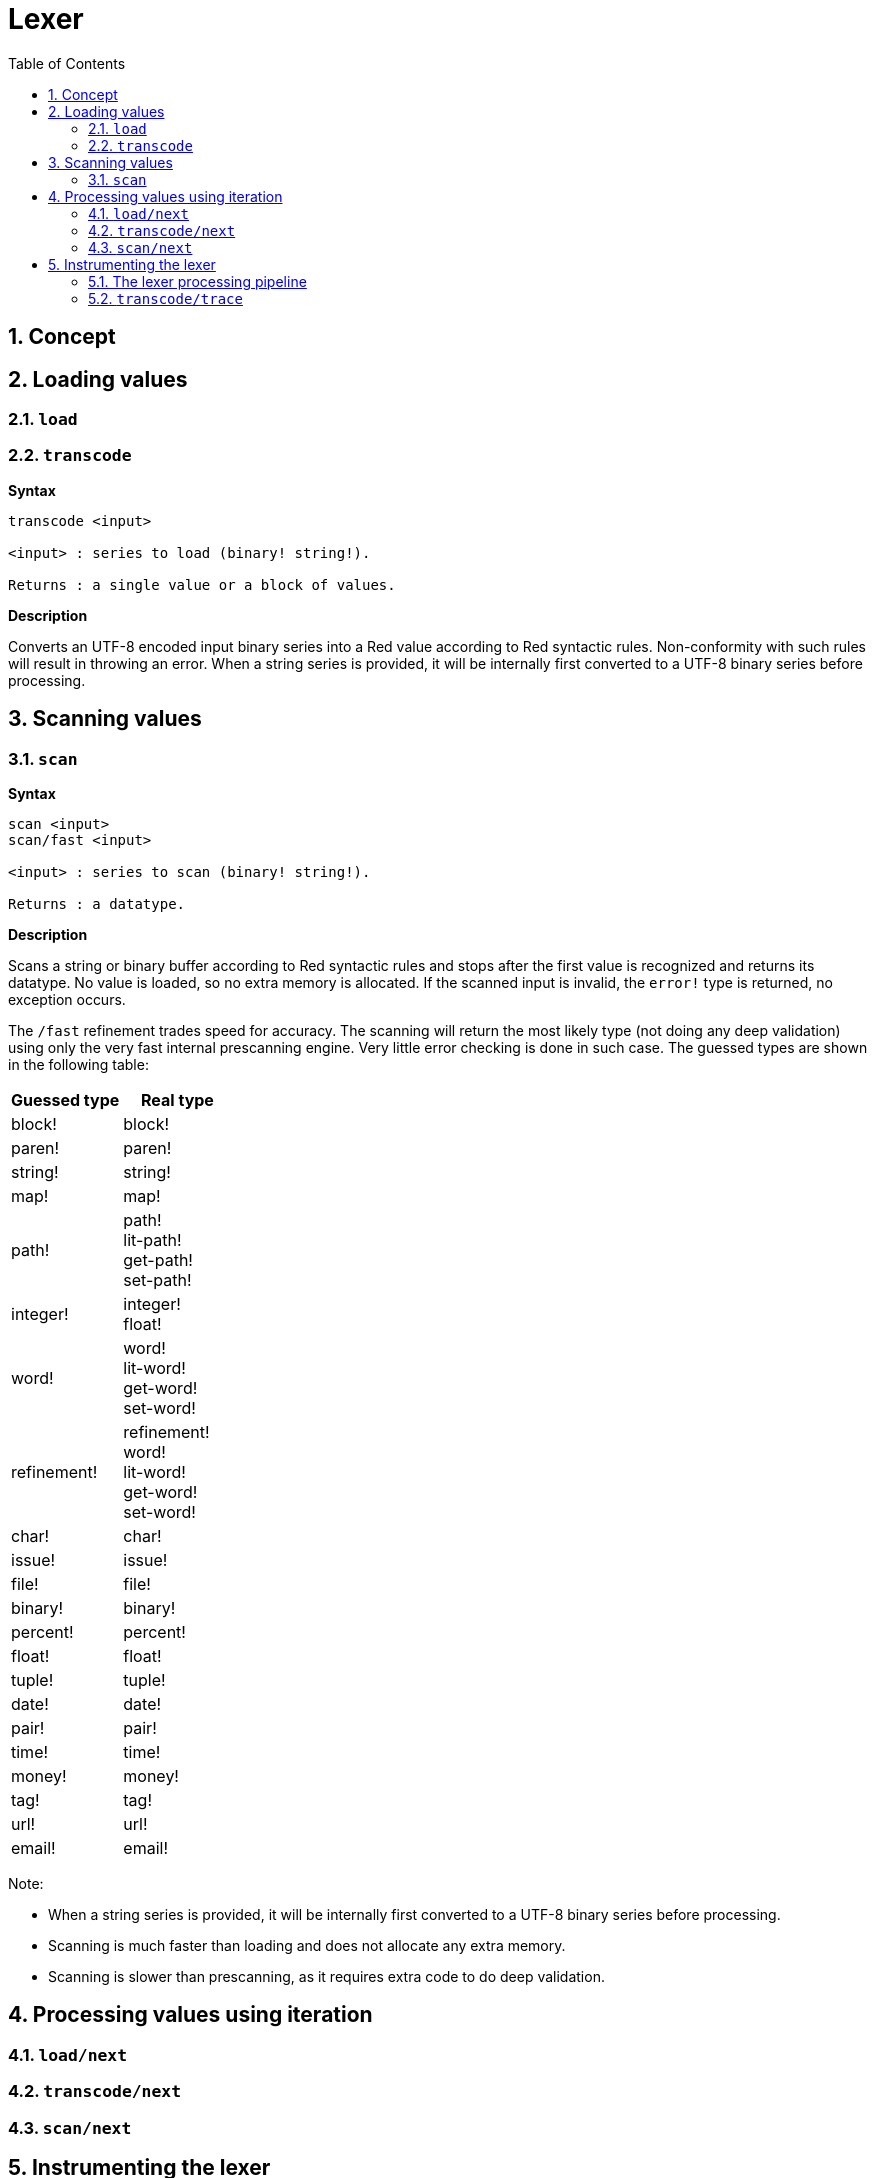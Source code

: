 = Lexer
:imagesdir: ../images
:toc:
:toclevels: 3
:numbered:

== Concept 


== Loading values

=== `load`

=== `transcode`

*Syntax*

----
transcode <input>

<input> : series to load (binary! string!).

Returns : a single value or a block of values.
----

*Description*

Converts an UTF-8 encoded input binary series into a Red value according to Red syntactic rules. Non-conformity with such rules will result in throwing an error. When a string series is provided, it will be internally first converted to a UTF-8 binary series before processing.

== Scanning values

=== `scan`

*Syntax*

----
scan <input>
scan/fast <input>

<input> : series to scan (binary! string!).

Returns : a datatype.
----

*Description*

Scans a string or binary buffer according to Red syntactic rules and stops after the first value is recognized and returns its datatype. No value is loaded, so no extra memory is allocated. If the scanned input is invalid, the `error!` type is returned, no exception occurs.

The `/fast` refinement trades speed for accuracy. The scanning will return the most likely type (not doing any deep validation) using only the very fast internal prescanning engine. Very little error checking is done in such case. The guessed types are shown in the following table:

[cols="1,1", options="header"]
|===
|Guessed type | Real type
|block!	 | block!
|paren!	 | paren!
|string!  | string!
|map!	 | map!
|path!	 | path! +
lit-path! +
get-path! +
set-path!
|integer! | integer! +
float!
|word!	 | word! +
lit-word! +
get-word! + 
set-word!
|refinement! | refinement! +
word! +
lit-word! +
get-word! +
set-word!
|char!	 | char!
|issue!	 | issue!
|file!	 | file!
|binary! | binary!
|percent! | percent!
|float!	 | float!
|tuple!	 | tuple!
|date!	 | date!
|pair!	 | pair!
|time!	 | time!
|money!	 | money!
|tag!	 | tag!
|url!	 | url!
|email!	 | email!
|===

Note: 

* When a string series is provided, it will be internally first converted to a UTF-8 binary series before processing.

* Scanning is much faster than loading and does not allocate any extra memory.

* Scanning is slower than prescanning, as it requires extra code to do deep validation.

== Processing values using iteration

=== `load/next`

=== `transcode/next`

=== `scan/next`

== Instrumenting the lexer

=== The lexer processing pipeline

The tokenization process is split in stages, triggering events where a user-provided callback function can be invoked. The different stages are:

----
                     /-> CLOSE series
                    /-> OPEN series
                   /
PRESCAN token -> SCAN token -> LOAD value
                   \             \
                    \-> ERROR     \-> ERROR
----

=== `transcode/trace`

*Syntax*

----
transcode/trace <input> <callback>

<input>    : series to load (binary! string!).
<callback> : a callback function to process lexer events (function!).

Returns    : a single value or a block of values.
----

*Description*

Note: the body block can start with an optional filtering block, for indicating which events will be triggered. This allows to reduce the number of callback calls resulting in much better processing performance.

Callback function specification block:

----
func [
    event [word!]                    ;-- current lexer state (see table below).
    input [string! binary!]          ;-- reference to the input series at current loading position (can be changed).
    type  [datatype! word! none!]    ;-- word or datatype describing the type of token or value currently processed.
    line  [integer!]                 ;-- current input line number.
    token                            ;-- current token as an input slice (pair!) or a loaded value.
    return: [logic!]
]
----

The meaning of some arguments and return value _depends_ on the event. The following table documents the possible combinations and effects:

[cols="1,1,1,1,2", options="header"]
|===
|Event | Type | Token | Return Value | Description
|`prescan`| word! datatype!| pair!| `true`: scan + 
`false`: drop| When a Red token has been recognized.
|`scan`| word! datatype!| pair!| `true`: load + 
`false`: drop| When a Red token type has been accurately recognized.
|`load`| datatype!| <value>| `true`: store +
`false`: drop| When a Red token has been converted to a Red value.
|`open`| datatype!| pair!| `true`: open +
`false`: drop| When a new block!, paren!, path!, map! or multiline string! is opened.
|`close`| datatype!| pair!| `true`: close + 
`false`: drop| When a new block!, paren! +
path!, map! or multiline string! is closed.
|`error`| datatype!| pair!| `true`: throw +
`false`: ignore| When a syntax error occurs.
|===

Possible values for `type` field (word!) in `scan` event:
----
eof comment hex error! block! paren! string! map! path! word! refinement!
issue! file! binary! char! percent! integer! float! tuple! date! pair! time!
money! tag! url! email! lit-word! get-word! set-word!
----

Possible values for `type` field (datatype!) in `open` event:
----
block! paren! string!(1) map! path! lit-path! get-path!
----

Possible values for `type` field (datatype!) in `close` event:
----
block! paren! string!(1) map! path! lit-path! get-path! set-path!
----

(1): only for strings delimited by brackets.

Notes:

* If `false` is returned on a `prescan` event, the corresponding `scan` and `load` events will be skipped.

* If `false` is returned on a `scan` event, the corresponding `load` event will be skipped.

* If an `open` event is dropped, also drop the corresponding `close` event.